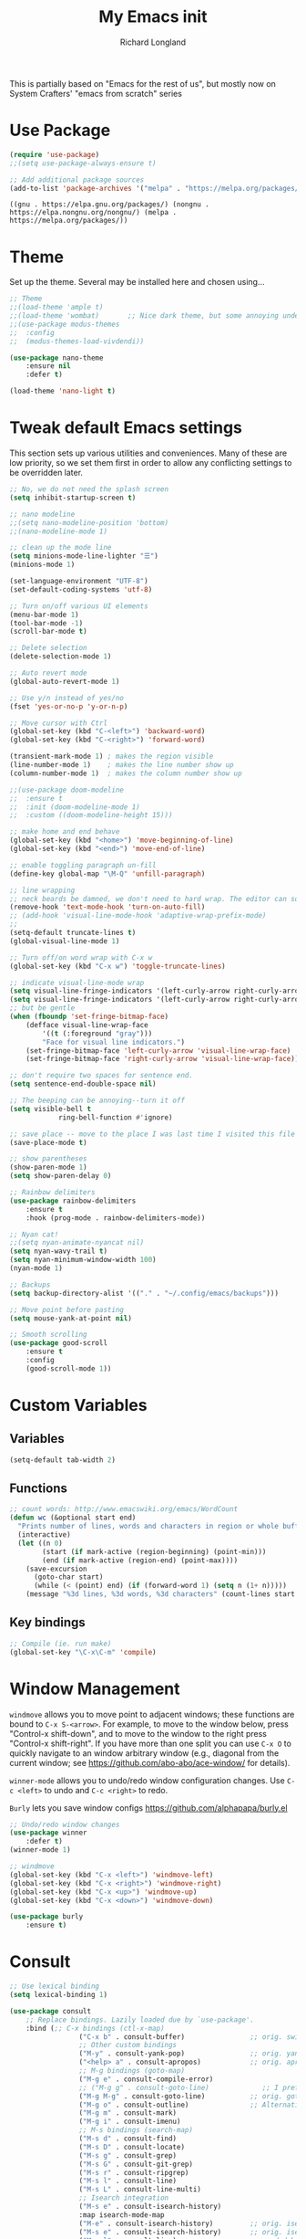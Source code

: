 #+AUTHOR:  Richard Longland
#+TITLE: My Emacs init
#+STARTUP: showall
#+PROPERTY: header-args:emacs-lisp    

This is partially based on "Emacs for the rest of us", but mostly now on System Crafters' "emacs from scratch" series

* Use Package
  #+BEGIN_SRC emacs-lisp
		(require 'use-package)
		;;(setq use-package-always-ensure t)

		;; Add additional package sources
		(add-to-list 'package-archives '("melpa" . "https://melpa.org/packages/") t)
	#+END_SRC

	#+RESULTS:
	: ((gnu . https://elpa.gnu.org/packages/) (nongnu . https://elpa.nongnu.org/nongnu/) (melpa . https://melpa.org/packages/))

* Theme
	Set up the theme. Several may be installed here and chosen using...
	#+begin_src emacs-lisp
		;; Theme
		;;(load-theme 'ample t)
		;;(load-theme 'wombat)       ;; Nice dark theme, but some annoying underlines
		;;(use-package modus-themes
		;;  :config
		;;  (modus-themes-load-vivdendi))

		(use-package nano-theme
			:ensure nil
			:defer t)

		(load-theme 'nano-light t)

	#+end_src

	#+RESULTS:

* Tweak default Emacs settings
  :PROPERTIES:
  :CUSTOM_ID: miscellaneous
  :END:

  This section sets up various utilities and conveniences. Many of these are low priority, so we set them first in order to allow any conflicting settings to be overridden later.

  #+BEGIN_SRC emacs-lisp
		;; No, we do not need the splash screen
		(setq inhibit-startup-screen t)

		;; nano modeline
		;;(setq nano-modeline-position 'bottom)
		;;(nano-modeline-mode 1)

		;; clean up the mode line
		(setq minions-mode-line-lighter "☰")
		(minions-mode 1)

		(set-language-environment "UTF-8")
		(set-default-coding-systems 'utf-8)

		;; Turn on/off various UI elements
		(menu-bar-mode 1)
		(tool-bar-mode -1)
		(scroll-bar-mode t)

		;; Delete selection
		(delete-selection-mode 1)

		;; Auto revert mode
		(global-auto-revert-mode 1)

		;; Use y/n instead of yes/no
		(fset 'yes-or-no-p 'y-or-n-p)

		;; Move cursor with Ctrl
		(global-set-key (kbd "C-<left>") 'backward-word)
		(global-set-key (kbd "C-<right>") 'forward-word)

		(transient-mark-mode 1) ; makes the region visible
		(line-number-mode 1)    ; makes the line number show up
		(column-number-mode 1)  ; makes the column number show up

		;;(use-package doom-modeline
		;;	:ensure t
		;;	:init (doom-modeline-mode 1)
		;;	:custom ((doom-modeline-height 15)))

		;; make home and end behave
		(global-set-key (kbd "<home>") 'move-beginning-of-line)
		(global-set-key (kbd "<end>") 'move-end-of-line)

		;; enable toggling paragraph un-fill
		(define-key global-map "\M-Q" 'unfill-paragraph)

		;; line wrapping
		;; neck beards be damned, we don't need to hard wrap. The editor can soft wrap for us.
		(remove-hook 'text-mode-hook 'turn-on-auto-fill)
		;; (add-hook 'visual-line-mode-hook 'adaptive-wrap-prefix-mode)
		;; 
		(setq-default truncate-lines t)
		(global-visual-line-mode 1)

		;; Turn off/on word wrap with C-x w 
		(global-set-key (kbd "C-x w") 'toggle-truncate-lines)

		;; indicate visual-line-mode wrap
		(setq visual-line-fringe-indicators '(left-curly-arrow right-curly-arrow))
		(setq visual-line-fringe-indicators '(left-curly-arrow right-curly-arrow))
		;; but be gentle
		(when (fboundp 'set-fringe-bitmap-face)
			(defface visual-line-wrap-face
				'((t (:foreground "gray")))
				"Face for visual line indicators.")
			(set-fringe-bitmap-face 'left-curly-arrow 'visual-line-wrap-face)
			(set-fringe-bitmap-face 'right-curly-arrow 'visual-line-wrap-face))

		;; don't require two spaces for sentence end.
		(setq sentence-end-double-space nil)

		;; The beeping can be annoying--turn it off
		(setq visible-bell t
					ring-bell-function #'ignore)

		;; save place -- move to the place I was last time I visited this file
		(save-place-mode t)

		;; show parentheses
		(show-paren-mode 1)
		(setq show-paren-delay 0)

		;; Rainbow delimiters
		(use-package rainbow-delimiters
			:ensure t
			:hook (prog-mode . rainbow-delimiters-mode))

		;; Nyan cat!
		;;(setq nyan-animate-nyancat nil)
		(setq nyan-wavy-trail t)
		(setq nyan-minimum-window-width 100)
		(nyan-mode 1)

		;; Backups
		(setq backup-directory-alist '(("." . "~/.config/emacs/backups")))

		;; Move point before pasting
		(setq mouse-yank-at-point nil)

		;; Smooth scrolling
		(use-package good-scroll
			:ensure t
			:config
			(good-scroll-mode 1))

#+END_SRC

#+RESULTS:
: t

* Custom Variables
** Variables
   #+BEGIN_SRC emacs-lisp
     (setq-default tab-width 2)
   #+END_SRC
** Functions
   #+BEGIN_SRC emacs-lisp
     ;; count words: http://www.emacswiki.org/emacs/WordCount
     (defun wc (&optional start end)
       "Prints number of lines, words and characters in region or whole buffer."
       (interactive)
       (let ((n 0)
             (start (if mark-active (region-beginning) (point-min)))
             (end (if mark-active (region-end) (point-max))))
         (save-excursion
           (goto-char start)
           (while (< (point) end) (if (forward-word 1) (setq n (1+ n)))))
         (message "%3d lines, %3d words, %3d characters" (count-lines start end) n (- end start))))

   #+END_SRC
** Key bindings
   #+BEGIN_SRC emacs-lisp
     ;; Compile (ie. run make)
     (global-set-key "\C-x\C-m" 'compile)
   #+END_SRC
* Window Management
  :PROPERTIES:
  :CUSTOM_ID: window-management
  :END:

  =windmove= allows you to move point to adjacent windows; these functions are bound to =C-x S-<arrow>=. For example, to move to the window below, press "Control-x shift-down", and to move to the window to the right press "Control-x shift-right". If you have more than one split you can use =C-x O= to quickly navigate to an window arbitrary window (e.g., diagonal from the current window; see https://github.com/abo-abo/ace-window/ for details).

  =winner-mode= allows you to undo/redo window configuration changes. Use =C-c <left>= to undo and =C-c <right>= to redo.

	=Burly= lets you save window configs  https://github.com/alphapapa/burly.el

  #+BEGIN_SRC emacs-lisp
		;; Undo/redo window changes
		(use-package winner
			:defer t)
		(winner-mode 1)

		;; windmove 
		(global-set-key (kbd "C-x <left>") 'windmove-left)
		(global-set-key (kbd "C-x <right>") 'windmove-right)
		(global-set-key (kbd "C-x <up>") 'windmove-up)
		(global-set-key (kbd "C-x <down>") 'windmove-down)

		(use-package burly
			:ensure t)
#+END_SRC

#+RESULTS:
* Consult
  #+BEGIN_SRC emacs-lisp
		;; Use lexical binding
		(setq lexical-binding 1)

		(use-package consult
			;; Replace bindings. Lazily loaded due by `use-package'.
			:bind (;; C-x bindings (ctl-x-map)
						 ("C-x b" . consult-buffer)                ;; orig. switch-to-buffer
						 ;; Other custom bindings
						 ("M-y" . consult-yank-pop)                ;; orig. yank-pop
						 ("<help> a" . consult-apropos)            ;; orig. apropos-command
						 ;; M-g bindings (goto-map)
						 ("M-g e" . consult-compile-error)
						 ;; ("M-g g" . consult-goto-line)             ;; I prefer the built-in for this
						 ("M-g M-g" . consult-goto-line)           ;; orig. goto-line
						 ("M-g o" . consult-outline)               ;; Alternative: consult-org-heading
						 ("M-g m" . consult-mark)
						 ("M-g i" . consult-imenu)
						 ;; M-s bindings (search-map)
						 ("M-s d" . consult-find)
						 ("M-s D" . consult-locate)
						 ("M-s g" . consult-grep)
						 ("M-s G" . consult-git-grep)
						 ("M-s r" . consult-ripgrep)
						 ("M-s l" . consult-line)
						 ("M-s L" . consult-line-multi)
						 ;; Isearch integration
						 ("M-s e" . consult-isearch-history)
						 :map isearch-mode-map
						 ("M-e" . consult-isearch-history)         ;; orig. isearch-edit-string
						 ("M-s e" . consult-isearch-history)       ;; orig. isearch-edit-string
						 ("M-s l" . consult-line)                  ;; needed by consult-line to detect isearch
						 ;; Minibuffer history
						 :map minibuffer-local-map
						 ("M-s" . consult-history)                 ;; orig. next-matching-history-element
						 ("M-r" . consult-history))                ;; orig. previous-matching-history-element

			;; The :init configuration is always executed (Not lazy)
			:init

			;; Configure other variables and modes in the :config section,
			;; after lazily loading the package.
			:config

			;; Optionally configure the narrowing key.
			;; Both < and C-+ work reasonably well.
			(setq consult-narrow-key "<") ;; (kbd "C-+")

			)

  #+END_SRC

* Vertico and friends (completion, minibuffer, etc.)
  #+BEGIN_SRC emacs-lisp
		;; Vertico makes a nice easy completion command window
		(use-package vertico
			:init
			(vertico-mode)

			:custom
			;; Enable cycling for `vertico-next' and `vertico-previous'.
			(vertico-cycle t)

			;; Different scroll margin
			;; (setq vertico-scroll-margin 0)

			;; Show more candidates
			;; (setq vertico-count 20)

			;; Grow and shrink the Vertico minibuffer
			;; (setq vertico-resize t)
			)

		;; Persist history over Emacs restarts. Vertico sorts by history position.
		(use-package savehist
			:init
			(savehist-mode))

		(use-package orderless
			:ensure t
			:custom
			(completion-styles '(orderless basic))
			(completion-category-overrides '((file (styles basic partial-completion)))))

		;; Marginalia annotates the minibuffer
		(use-package marginalia
			:bind (
						 :map minibuffer-local-map
						 ("M-A" . marginalia-cycle))
			:init
			(marginalia-mode)
			)

		;; Embark allows you to act on an item (like a right-click)
		(use-package embark
			:bind
			(("C-." . embark-act)         ;; pick some comfortable binding
			 ("M-." . embark-dwim)        ;; good alternative: M-.
			 ("C-h B" . embark-bindings)) ;; alternative for `describe-bindings'

			:init
			;; Optionally replace the key help with a completing-read interface
			(setq prefix-help-command #'embark-prefix-help-command)

			:config
			;; Hide the mode line of the Embark live/completions buffers
			(add-to-list 'display-buffer-alist
									 '("\\`\\*Embark Collect \\(Live\\|Completions\\)\\*"
										 nil
										 (window-parameters (mode-line-format . none))))
			)

		(use-package
			embark-consult
			:after (embark consult)
			:demand t                ; only necessary if you have the hook below
			;; if you want to have consult previews as you move around an
			;; auto-updating embark collect buffer
			:hook (embark-collect-mode . embark-consult-preview-minor-mode))

	#+END_SRC

	#+RESULTS:

* Workspaces
	Use =perspective.el= to manage "workspaces". See
	https://www.youtube.com/watch?v=uyMdDzjQFMU or
	https://systemcrafters.cc/effective-emacs-workflow/declutter-your-buffers-perspective-el/
	#+BEGIN_SRC emacs-lisp
		(use-package perspective
			:ensure t
			:bind (("C-x k" . persp-kill-buffer*)
						 ("C-x b" . persp-switch-to-buffer*)
						 ("C-x C-b" . persp-ibuffer))
			:custom
			(persp-mode-prefix-key (kbd "C-x x"))  ; pick your own prefix key here
			(persp-state-default-file "~/.emacs.d/perspectives")
			:init
			(persp-mode))

			(add-hook 'kill-emacs-hook #'persp-state-save)
	#+END_SRC

	#+RESULTS:
	| persp-state-save | reftex-kill-emacs-hook | savehist-autosave | bookmark-exit-hook-internal | save-place-kill-emacs-hook | org-persist-gc | org-persist-write-all | org-id-locations-save | org-babel-remove-temporary-stable-directory | org-babel-remove-temporary-directory | server-force-stop |

* Spell checking and dictionaries
  :PROPERTIES:
  :CUSTOM_ID: spell-checking
  :END:

  Emacs comes with spell checking built-in, it just needs to be turned on. By default automatic spell checking is enabled in =text-mode= and =prog-mode= buffers. You can also spell-check on demand with =ispell-word=, bound to =M-$=. Finally, dictionaries look-up is available and bound to =C-c d=.

  More information is available at https://www.gnu.org/software/emacs/manual/html_node/emacs/Spelling.html and https://github.com/abo-abo/define-word.

  #+BEGIN_SRC emacs-lisp
		;; enable on-the-fly spell checking
		(setq flyspell-use-meta-tab nil)
		(add-hook 'text-mode-hook
							(lambda ()
								(flyspell-mode 1)))
		;; prevent flyspell from finding misspellings in code
		(add-hook 'prog-mode-hook
							(lambda ()
								;; `ispell-comments-and-strings'
								(flyspell-prog-mode)))

		;; ispell should not check code blocks in org mode
		(add-to-list 'ispell-skip-region-alist '(":\\(PROPERTIES\\|LOGBOOK\\):" . ":END:"))
		(add-to-list 'ispell-skip-region-alist '("#\\+BEGIN_SRC" . "#\\+END_SRC"))
		(add-to-list 'ispell-skip-region-alist '("#\\+begin_src" . "#\\+end_src"))
		(add-to-list 'ispell-skip-region-alist '("^#\\+begin_example " . "#\\+end_example$"))
		(add-to-list 'ispell-skip-region-alist '("^#\\+BEGIN_EXAMPLE " . "#\\+END_EXAMPLE$"))

		;; Dictionaries
		(global-set-key (kbd "C-c d") 'dictionary-search)
		(global-set-key (kbd "C-c D") 'dictionary-match-words)
#+END_SRC

	- Auto-complete configuration
  Here we configure in-buffer text completion using the company-mode package. These completions are available on-demand using =TAB= for in-buffer popup or =C-M-S-i= for search-able minibuffer list. More information is available at https://company-mode.github.io/.
  
  #+BEGIN_SRC emacs-lisp
		(use-package company
			:bind (:map company-mode-map
									("TAB" . company-indent-or-complete-common))
			:config (global-company-mode t))
#+END_SRC

#+RESULTS:
: company-indent-or-complete-common

* Which-key
  :PROPERTIES:
  :CUSTOM_ID: which-key
  :END:

  This mode shows a keymap when an incomplete command is entered. It is especially useful for families of commands with a prefix, e.g., =C-c C-o= for =outline-mode= commands, or =C-c C-v= for =org-babel= commands. Just start typing your command and pause if you want a hint.

  #+BEGIN_SRC emacs-lisp
				(use-package which-key
					:ensure t 
					:config
					(which-key-mode)
					(setq which-key-idle-delay 0.3))
  #+END_SRC

	#+RESULTS:
	: t
  
* COMMENT julia (working julia-repl)

  #+BEGIN_SRC emacs-lisp
		;;  (when (executable-find "julia")
		;;                                      ;(require 'julia-mode)
		;;                                      ;(require 'julia-repl)
		;;    (add-hook 'julia-mode-hook 'julia-repl-mode))

		;; Evaluate whole regions. Not just line-by-line
		(defun julia-send-paragraph ()
			(interactive)
			(save-mark-and-excursion
				(mark-paragraph)
				(julia-repl-send-region-or-line)
				)
			(forward-paragraph))

		(defun my/julia-repl-send-cell() 
			;; "Send the current julia cell (delimited by ###) to the julia shell"
			(interactive)
			(save-excursion (setq cell-begin (if (re-search-backward "^###" nil t) (point) (point-min))))
			(save-excursion (setq cell-end (if (re-search-forward "^###" nil t) (point) (point-max))))
			(set-mark cell-begin)
			(goto-char cell-end)
			(julia-repl-send-region-or-line)
			(next-line))


		(use-package vterm
			:ensure t)

		(use-package julia-mode
			:ensure t
			:config
			(setq inferior-julia-args "--color=yes "))
		;;(define-key julia-mode-map (kbd "<C-return>") 'julia-send-paragraph))
		;;(require 'ess-julia)


		(use-package julia-repl
			:ensure t
			:hook (julia-mode . julia-repl-mode)
			:config
			(julia-repl-set-terminal-backend 'vterm)
			(define-key julia-repl-mode-map (kbd "<C-return>") 'julia-send-paragraph)
			(define-key julia-repl-mode-map (kbd "<S-return>") 'my/julia-repl-send-cell))

		(use-package lsp-julia
			:config
			(setq lsp-julia-default-environment "~/.julia/environments/v1.7"))

		(add-hook 'julia-mode-hook #'lsp-mode)

		(add-to-list 'auto-mode-alist '("\\.jl\\'" . julia-mode))

  #+END_SRC

	#+RESULTS:
	: ((\.jl\' . ess-julia-mode) (\.odc\' . archive-mode) (\.odf\' . archive-mode) (\.odi\' . archive-mode) (\.otp\' . archive-mode) (\.odp\' . archive-mode) (\.otg\' . archive-mode) (\.odg\' . archive-mode) (\.ots\' . archive-mode) (\.ods\' . archive-mode) (\.odm\' . archive-mode) (\.ott\' . archive-mode) (\.odt\' . archive-mode) (\.hva\' . latex-mode) (\.ipynb\' . ein:ipynb-mode) (/git-rebase-todo\' . git-rebase-mode) (\.jl\' . julia-mode) (\.[Ss][Aa][Ss]\' . SAS-mode) (\.Sout\' . S-transcript-mode) (\.[Ss]t\' . S-transcript-mode) (\.Rd\' . Rd-mode) (DESCRIPTION\' . conf-colon-mode) (/Makevars\(\.win\)?\' . makefile-mode) (\.[Rr]out\' . ess-r-transcript-mode) (CITATION\' . ess-r-mode) (NAMESPACE\' . ess-r-mode) (\.[rR]profile\' . ess-r-mode) (\.[rR]\' . ess-r-mode) (/R/.*\.q\' . ess-r-mode) (\.[Jj][Aa][Gg]\' . ess-jags-mode) (\.[Bb][Mm][Dd]\' . ess-bugs-mode) (\.[Bb][Oo][Gg]\' . ess-bugs-mode) (\.[Bb][Uu][Gg]\' . ess-bugs-mode) (\.cpp[rR]\' . poly-c++r-mode) (\.[Rr]cpp\' . poly-r+c++-mode) (\.[rR]brew\' . poly-brew+r-mode) (\.[rR]html\' . poly-html+r-mode) (\.rapport\' . poly-rapport-mode) (\.[rR]md\' . poly-markdown+r-mode) (\.[rR]nw\' . poly-noweb+r-mode) (\.Snw\' . poly-noweb+r-mode) (\.md\' . poly-markdown-mode) (\.\(?:md\|markdown\|mkd\|mdown\|mkdn\|mdwn\)\' . markdown-mode) (\.nw\' . poly-noweb-mode) (\.\(e?ya?\|ra\)ml\' . yaml-mode) (\.gpg\(~\|\.~[0-9]+~\)?\' nil epa-file) (\.elc\' . elisp-byte-code-mode) (\.zst\' nil jka-compr) (\.dz\' nil jka-compr) (\.xz\' nil jka-compr) (\.lzma\' nil jka-compr) (\.lz\' nil jka-compr) (\.g?z\' nil jka-compr) (\.bz2\' nil jka-compr) (\.Z\' nil jka-compr) (\.vr[hi]?\' . vera-mode) (\(?:\.\(?:rbw?\|ru\|rake\|thor\|jbuilder\|rabl\|gemspec\|podspec\)\|/\(?:Gem\|Rake\|Cap\|Thor\|Puppet\|Berks\|Brew\|Vagrant\|Guard\|Pod\)file\)\' . ruby-mode) (\.re?st\' . rst-mode) (\.py[iw]?\' . python-mode) (\.m\' . octave-maybe-mode) (\.less\' . less-css-mode) (\.scss\' . scss-mode) (\.awk\' . awk-mode) (\.\(u?lpc\|pike\|pmod\(\.in\)?\)\' . pike-mode) (\.idl\' . idl-mode) (\.java\' . java-mode) (\.m\' . objc-mode) (\.ii\' . c++-mode) (\.i\' . c-mode) (\.lex\' . c-mode) (\.y\(acc\)?\' . c-mode) (\.h\' . c-or-c++-mode) (\.c\' . c-mode) (\.\(CC?\|HH?\)\' . c++-mode) (\.[ch]\(pp\|xx\|\+\+\)\' . c++-mode) (\.\(cc\|hh\)\' . c++-mode) (\.\(bat\|cmd\)\' . bat-mode) (\.[sx]?html?\(\.[a-zA-Z_]+\)?\' . mhtml-mode) (\.svgz?\' . image-mode) (\.svgz?\' . xml-mode) (\.x[bp]m\' . image-mode) (\.x[bp]m\' . c-mode) (\.p[bpgn]m\' . image-mode) (\.tiff?\' . image-mode) (\.gif\' . image-mode) (\.png\' . image-mode) (\.jpe?g\' . image-mode) (\.te?xt\' . text-mode) (\.[tT]e[xX]\' . tex-mode) (\.ins\' . tex-mode) (\.ltx\' . latex-mode) (\.dtx\' . doctex-mode) (\.org\' . org-mode) (\.dir-locals\(?:-2\)?\.el\' . lisp-data-mode) (eww-bookmarks\' . lisp-data-mode) (tramp\' . lisp-data-mode) (/archive-contents\' . lisp-data-mode) (places\' . lisp-data-mode) (\.emacs-places\' . lisp-data-mode) (\.el\' . emacs-lisp-mode) (Project\.ede\' . emacs-lisp-mode) (\.\(scm\|stk\|ss\|sch\)\' . scheme-mode) (\.l\' . lisp-mode) (\.li?sp\' . lisp-mode) (\.[fF]\' . fortran-mode) (\.for\' . fortran-mode) (\.p\' . pascal-mode) (\.pas\' . pascal-mode) (\.\(dpr\|DPR\)\' . delphi-mode) (\.\([pP]\([Llm]\|erl\|od\)\|al\)\' . perl-mode) (Imakefile\' . makefile-imake-mode) (Makeppfile\(?:\.mk\)?\' . makefile-makepp-mode) (\.makepp\' . makefile-makepp-mode) (\.mk\' . makefile-gmake-mode) (\.make\' . makefile-gmake-mode) ([Mm]akefile\' . makefile-gmake-mode) (\.am\' . makefile-automake-mode) (\.texinfo\' . texinfo-mode) (\.te?xi\' . texinfo-mode) (\.[sS]\' . asm-mode) (\.asm\' . asm-mode) (\.css\' . css-mode) (\.mixal\' . mixal-mode) (\.gcov\' . compilation-mode) (/\.[a-z0-9-]*gdbinit . gdb-script-mode) (-gdb\.gdb . gdb-script-mode) ([cC]hange\.?[lL]og?\' . change-log-mode) ([cC]hange[lL]og[-.][0-9]+\' . change-log-mode) (\$CHANGE_LOG\$\.TXT . change-log-mode) (\.scm\.[0-9]*\' . scheme-mode) (\.[ckz]?sh\'\|\.shar\'\|/\.z?profile\' . sh-mode) (\.bash\' . sh-mode) (/PKGBUILD\' . sh-mode) (\(/\|\`\)\.\(bash_\(profile\|history\|log\(in\|out\)\)\|z?log\(in\|out\)\)\' . sh-mode) (\(/\|\`\)\.\(shrc\|zshrc\|m?kshrc\|bashrc\|t?cshrc\|esrc\)\' . sh-mode) (\(/\|\`\)\.\([kz]shenv\|xinitrc\|startxrc\|xsession\)\' . sh-mode) (\.m?spec\' . sh-mode) (\.m[mes]\' . nroff-mode) (\.man\' . nroff-mode) (\.sty\' . latex-mode) (\.cl[so]\' . latex-mode) (\.bbl\' . latex-mode) (\.bib\' . bibtex-mode) (\.bst\' . bibtex-style-mode) (\.sql\' . sql-mode) (\(acinclude\|aclocal\|acsite\)\.m4\' . autoconf-mode) (\.m[4c]\' . m4-mode) (\.mf\' . metafont-mode) (\.mp\' . metapost-mode) (\.vhdl?\' . vhdl-mode) (\.article\' . text-mode) (\.letter\' . text-mode) (\.i?tcl\' . tcl-mode) (\.exp\' . tcl-mode) (\.itk\' . tcl-mode) (\.icn\' . icon-mode) (\.sim\' . simula-mode) (\.mss\' . scribe-mode) (\.f9[05]\' . f90-mode) (\.f0[38]\' . f90-mode) (\.indent\.pro\' . fundamental-mode) (\.\(pro\|PRO\)\' . idlwave-mode) (\.srt\' . srecode-template-mode) (\.prolog\' . prolog-mode) (\.tar\' . tar-mode) (\.\(arc\|zip\|lzh\|lha\|zoo\|[jew]ar\|xpi\|rar\|cbr\|7z\|squashfs\|ARC\|ZIP\|LZH\|LHA\|ZOO\|[JEW]AR\|XPI\|RAR\|CBR\|7Z\|SQUASHFS\)\' . archive-mode) (\.oxt\' . archive-mode) (\.\(deb\|[oi]pk\)\' . archive-mode) (\`/tmp/Re . text-mode) (/Message[0-9]*\' . text-mode) (\`/tmp/fol/ . text-mode) (\.oak\' . scheme-mode) (\.sgml?\' . sgml-mode) (\.x[ms]l\' . xml-mode) (\.dbk\' . xml-mode) (\.dtd\' . sgml-mode) (\.ds\(ss\)?l\' . dsssl-mode) (\.js[mx]?\' . javascript-mode) (\.har\' . javascript-mode) (\.json\' . javascript-mode) (\.[ds]?va?h?\' . verilog-mode) (\.by\' . bovine-grammar-mode) (\.wy\' . wisent-grammar-mode) ([:/\]\..*\(emacs\|gnus\|viper\)\' . emacs-lisp-mode) (\`\..*emacs\' . emacs-lisp-mode) ([:/]_emacs\' . emacs-lisp-mode) (/crontab\.X*[0-9]+\' . shell-script-mode) (\.ml\' . lisp-mode) (\.ld[si]?\' . ld-script-mode) (ld\.?script\' . ld-script-mode) (\.xs\' . c-mode) (\.x[abdsru]?[cnw]?\' . ld-script-mode) (\.zone\' . dns-mode) (\.soa\' . dns-mode) (\.asd\' . lisp-mode) (\.\(asn\|mib\|smi\)\' . snmp-mode) (\.\(as\|mi\|sm\)2\' . snmpv2-mode) (\.\(diffs?\|patch\|rej\)\' . diff-mode) (\.\(dif\|pat\)\' . diff-mode) (\.[eE]?[pP][sS]\' . ps-mode) (\.\(?:PDF\|DVI\|OD[FGPST]\|DOCX\|XLSX?\|PPTX?\|pdf\|djvu\|dvi\|od[fgpst]\|docx\|xlsx?\|pptx?\)\' . doc-view-mode-maybe) (configure\.\(ac\|in\)\' . autoconf-mode) (\.s\(v\|iv\|ieve\)\' . sieve-mode) (BROWSE\' . ebrowse-tree-mode) (\.ebrowse\' . ebrowse-tree-mode) (#\*mail\* . mail-mode) (\.g\' . antlr-mode) (\.mod\' . m2-mode) (\.ses\' . ses-mode) (\.docbook\' . sgml-mode) (\.com\' . dcl-mode) (/config\.\(?:bat\|log\)\' . fundamental-mode) (/\.\(authinfo\|netrc\)\' . authinfo-mode) (\.\(?:[iI][nN][iI]\|[lL][sS][tT]\|[rR][eE][gG]\|[sS][yY][sS]\)\' . conf-mode) (\.la\' . conf-unix-mode) (\.ppd\' . conf-ppd-mode) (java.+\.conf\' . conf-javaprop-mode) (\.properties\(?:\.[a-zA-Z0-9._-]+\)?\' . conf-javaprop-mode) (\.toml\' . conf-toml-mode) (\.desktop\' . conf-desktop-mode) (/\.redshift\.conf\' . conf-windows-mode) (\`/etc/\(?:DIR_COLORS\|ethers\|.?fstab\|.*hosts\|lesskey\|login\.?de\(?:fs\|vperm\)\|magic\|mtab\|pam\.d/.*\|permissions\(?:\.d/.+\)?\|protocols\|rpc\|services\)\' . conf-space-mode) (\`/etc/\(?:acpid?/.+\|aliases\(?:\.d/.+\)?\|default/.+\|group-?\|hosts\..+\|inittab\|ksysguarddrc\|opera6rc\|passwd-?\|shadow-?\|sysconfig/.+\)\' . conf-mode) ([cC]hange[lL]og[-.][-0-9a-z]+\' . change-log-mode) (/\.?\(?:gitconfig\|gnokiirc\|hgrc\|kde.*rc\|mime\.types\|wgetrc\)\' . conf-mode) (/\.\(?:asound\|enigma\|fetchmail\|gltron\|gtk\|hxplayer\|mairix\|mbsync\|msmtp\|net\|neverball\|nvidia-settings-\|offlineimap\|qt/.+\|realplayer\|reportbug\|rtorrent\.\|screen\|scummvm\|sversion\|sylpheed/.+\|xmp\)rc\' . conf-mode) (/\.\(?:gdbtkinit\|grip\|mpdconf\|notmuch-config\|orbital/.+txt\|rhosts\|tuxracer/options\)\' . conf-mode) (/\.?X\(?:default\|resource\|re\)s\> . conf-xdefaults-mode) (/X11.+app-defaults/\|\.ad\' . conf-xdefaults-mode) (/X11.+locale/.+/Compose\' . conf-colon-mode) (/X11.+locale/compose\.dir\' . conf-javaprop-mode) (\.~?[0-9]+\.[0-9][-.0-9]*~?\' nil t) (\.\(?:orig\|in\|[bB][aA][kK]\)\' nil t) ([/.]c\(?:on\)?f\(?:i?g\)?\(?:\.[a-zA-Z0-9._-]+\)?\' . conf-mode-maybe) (\.[1-9]\' . nroff-mode) (\.art\' . image-mode) (\.avs\' . image-mode) (\.bmp\' . image-mode) (\.cmyk\' . image-mode) (\.cmyka\' . image-mode) (\.crw\' . image-mode) (\.dcr\' . image-mode) (\.dcx\' . image-mode) (\.dng\' . image-mode) (\.dpx\' . image-mode) (\.fax\' . image-mode) (\.hrz\' . image-mode) (\.icb\' . image-mode) (\.icc\' . image-mode) (\.icm\' . image-mode) (\.ico\' . image-mode) (\.icon\' . image-mode) (\.jbg\' . image-mode) (\.jbig\' . image-mode) (\.jng\' . image-mode) (\.jnx\' . image-mode) (\.miff\' . image-mode) (\.mng\' . image-mode) (\.mvg\' . image-mode) (\.otb\' . image-mode) (\.p7\' . image-mode) (\.pcx\' . image-mode) (\.pdb\' . image-mode) (\.pfa\' . image-mode) (\.pfb\' . image-mode) (\.picon\' . image-mode) (\.pict\' . image-mode) (\.rgb\' . image-mode) (\.rgba\' . image-mode) (\.tga\' . image-mode) (\.wbmp\' . image-mode) (\.webp\' . image-mode) (\.wmf\' . image-mode) (\.wpg\' . image-mode) (\.xcf\' . image-mode) (\.xmp\' . image-mode) (\.xwd\' . image-mode) (\.yuv\' . image-mode) (\.tgz\' . tar-mode) (\.tbz2?\' . tar-mode) (\.txz\' . tar-mode) (\.tzst\' . tar-mode) (\.drv\' . latex-mode))

* julia with ob-julia-vterm and snail
	#+BEGIN_SRC emacs-lisp
		(use-package vterm
			:ensure t)

		(use-package julia-snail
			:ensure t
			:custom (julia-snail-executable "/opt/julia/julia-1.8.3/bin/julia")
			:hook (julia-mode . julia-snail-mode))

		(add-to-list 'auto-mode-alist '("\\.jl\\'" . julia-mode))

		(setq inferior-julia-program-name "/opt/julia/julia-1.8.3/bin/julia")

		#+END_SRC

	#+RESULTS:
	: /opt/julia/julia-1.8.3/bin/julia

* ESS
  Emacs Speaks Statistics. Minimal setup that I can attempt to extend
  #+begin_src emacs-lisp
    (use-package ess
      :ensure t
      :init 
      (require 'ess-site)
      (setq ess-ask-for-ess-directory nil)
      (setq ess-startup-directory 'default-directory)
      ;;(define-key ess-mode-map [remap ess-indent-or-complete] #'company-indent-or-complete-common)
      ;;(setq project-find-functions nil)
      :bind (:map ess-mode-map
                  ("<C-return>" . ess-eval-region-or-function-or-paragraph-and-step)
                  ("<C-S-return>" . ess-eval-buffer)
                  ("<tab>" . #'company-indent-or-complete-common)))
  #+end_src

  #+RESULTS:
  : company-indent-or-complete-common

* COMMENT Run python in emacs (python-mode)
  :PROPERTIES:
  :CUSTOM_ID: run-python-in-emacs
  :END:

  Emacs has decent python support out of the box. As with other programming languages you can get completion suggestions with the =<tab>= key, and evaluate code with =C-ret=. Many more features are provided and are accessible via the menu.

  #+BEGIN_SRC emacs-lisp
    (defalias 'python 'run-python)

(with-eval-after-load "python"
  ;; conda (https://docs.conda.io/projects/conda/en/latest/user-guide/tasks/manage-environments.html) environment support
  (require 'conda)
  ;; poetry (https://poetry.eustace.io/) environment support
  (require 'poetry)
  ;; try to get indent/completion working nicely
  ;; readline support is wonky at the moment
  (setq python-shell-completion-native-enable nil)
  ;; simple evaluation with C-ret
  (require 'eval-in-repl-python)
  ;;(setq eir-use-python-shell-send-string nil)
  (define-key python-mode-map (kbd "C-c C-c") 'eir-eval-in-python)
  (define-key python-mode-map (kbd "<C-return>") 'eir-eval-in-python)
  (define-key python-mode-map (kbd "C-c C-b") 'python-shell-send-buffer)
  (define-key python-mode-map (kbd "<C-S-return>") 'python-shell-send-buffer)
  ;; use ipython if we can
  (when (executable-find "ipython")
    (setq python-shell-interpreter "ipython"
          python-shell-interpreter-args "--simple-prompt -i"))
  ;; make outline work
  (add-hook 'python-mode-hook
            (lambda()
              ;;(setq-local outline-regexp "[#]+")
              (outline-minor-mode t))))
#+END_SRC

* COMMENT Light-weight markup language (Markdown mode)
  :PROPERTIES:
  :CUSTOM_ID: light-weight-markup-language
  :END:

  Markdown is a light-weight markup language that makes easy things easy and stays out of your way. You can export Markdown documents to a wide range of formats including .pdf (via latex), .html, .doc, and more using =pandoc=. For more information about authoring markdown in Emacs refer to http://jblevins.org/projects/markdown-mode/. For information about Markdown syntax or exporting to other formats refer to http://pandoc.org.

  #+BEGIN_SRC emacs-lisp
        ;; Use markdown-mode for files with .markdown or .md extensions
    (setq
     markdown-enable-math t
     markdown-fontify-code-blocks-natively t)
    (add-to-list 'auto-mode-alist '("\\.markdown\\'" . markdown-mode))
    (add-to-list 'auto-mode-alist '("\\.md\\'" . markdown-mode))
    (when (executable-find "pandoc")
      (add-hook 'markdown-mode-hook 'pandoc-mode))
#+END_SRC

* COMMENT Web mode

  Editing HTML in Emacs is OK out of the box, but it doesn't support template systems well. We can fix that with web-mode.

  #+BEGIN_SRC emacs-lisp
    (add-to-list 'auto-mode-alist `("\\.html?\\'" . web-mode))
  #+END_SRC
  
* COMMENT LaTeX
  #+begin_src emacs-lisp

      ;; reftex settings
      (setq reftex-enable-partial-scans t)
      (setq reftex-save-parse-info t)
      (setq reftex-use-multiple-selection-buffers t)
      (setq reftex-plug-into-AUCTeX t)
      (add-hook 'LaTeX-mode-hook
                (lambda ()
                  (turn-on-reftex)
                  (TeX-PDF-mode t)
                  (TeX-global-PDF-mode t)
                  ;;(TeX-PDF-from-DVI nil)
                  (LaTeX-math-mode)
                  ;;(TeX-source-correlate-mode t)
                  ;;(TeX-source-correlate-start-server t)
                  ;;(imenu-add-to-menubar "Index")
                  (outline-minor-mode)
                  (require 'company-math))
                )

    (setq TeX-view-program-selection '((output-pdf "Okular")))

    ;; Misc. latex settings
    (setq TeX-parse-self t
          TeX-auto-save t
          font-latex-fontify-script nil
          font-latex-fontify-sectioning 'color
          TeX-PDF-mode t)

  #+end_src

  #+RESULTS:
  | output-pdf | Okular |

* LaTeX

	#+BEGIN_SRC emacs-lisp
		(use-package tex
			:ensure auctex
			:config
			(use-package preview)
			(add-hook 'LaTeX-mode-hook 'reftex-mode)
			(setq TeX-parse-self t
						TeX-auto-save t
						font-latex-fontify-script nil
						font-latex-fontify-sectioning 'color
						TeX-view-program-selection '((output-pdf "Okular")))
			(setq-default TeX-master nil)
			)
	#+END_SRC

	#+RESULTS:
	: t

* Org-mode
  #+BEGIN_SRC emacs-lisp
		;; This init used to be in the following init file:
		;; (load-file "~/.emacs.d/org-init.el")

		;;----------------------------------------------------------------------
		;; Main setup

		;; TODO states
		(setq org-todo-keywords '("TODO(t)" "|" "DONE(d)" "CANCELLED(c)"))   

		;; Refile targets
		(setq org-refile-targets '(("~/project/org/gtd.org" :maxlevel . 1)
															 ("~/project/org/someday.org" :level . 1)))


		;; Fonts
		(defun org-font-setup ()
			;; Replace list hyphen with dot
			(font-lock-add-keywords 'org-mode
															'(("^ *\\([-]\\) "
																 (0 (prog1 () (compose-region (match-beginning 1) (match-end 1) "•"))))))

			;; Set faces for heading levels
			(dolist (face '((org-level-1 . 1.2)
											(org-level-2 . 1.1)
											(org-level-3 . 1.05)
											(org-level-4 . 1.0)
											(org-level-5 . 1.1)
											(org-level-6 . 1.1)
											(org-level-7 . 1.1)
											(org-level-8 . 1.1)))
				(set-face-attribute (car face) nil :font "Cantarell" :weight 'regular :height (cdr face)))

			;; Ensure that anything that should be fixed-pitch in Org files appears that way
			(set-face-attribute 'org-block nil :foreground nil :inherit 'fixed-pitch)
			(set-face-attribute 'org-code nil   :inherit '(shadow fixed-pitch))
			(set-face-attribute 'org-table nil   :inherit '(shadow fixed-pitch))
			(set-face-attribute 'org-tag nil   :inherit '(shadow fixed-pitch))
			(set-face-attribute 'org-verbatim nil :inherit '(shadow fixed-pitch))
			(set-face-attribute 'org-special-keyword nil :inherit '(font-lock-comment-face fixed-pitch))
			(set-face-attribute 'org-meta-line nil :inherit '(font-lock-comment-face fixed-pitch))
			(set-face-attribute 'org-checkbox nil :inherit 'fixed-pitch)
			(set-face-attribute 'org-column nil :inherit 'fixed-pitch)
			(set-face-attribute 'org-column-title nil :inherit 'fixed-pitch))

		(add-hook 'org-mode-hook 'org-font-setup) 

		;;----------------------------------------------------------------------
		;; Org package addons

		(use-package org-bullets
			:ensure t 
			:config
			(add-hook 'org-mode-hook (lambda () (org-bullets-mode 1))))

		(require 'org-habit)
		(add-to-list 'org-modules 'org-habit)
		(setq org-habit-graph-column 60)

		(setq org-ellipsis " ▾")

		;; To copy org stuff to an html buffer
		(use-package ox-clip
			:ensure t)

		;; Pomodoros
		(bind-key "C-c p" 'org-pomodoro)

		;; Org-present for emacs-based presentation
		(use-package org-present
			:ensure t
			:defer t
			)

		;; To make reveal.js presentations
		(use-package ox-reveal
			:ensure t)

		;; ox-spectacle for making html presentations
		(use-package ox-spectacle
			:ensure t)

		;; For citations
		(use-package org-ref
			:ensure t
			:custom
			(bibtex-completion-bibliography "~/MyPapers/Masterbib.bib")
			:bind
			(:map org-mode-map
						("C-c [" . 'org-ref-insert-link))
			)
		(setq org-latex-pdf-process
					'("latexmk -pdflatex='pdflatex -shell-escape -interaction nonstopmode' -pdf -bibtex -f %f"))


		;;----------------------------------------------------------------------
		;; Shortcuts
		(bind-key "C-c r" 'org-capture)
		(bind-key "C-c a" 'org-agenda)
		(bind-key "C-c l" 'org-store-link)
		(bind-key "C-c L" 'org-insert-link-global)
		(bind-key "C-c O" 'org-open-at-point-global)
		(bind-key "<f9> <f9>" 'org-agenda-list)
		(bind-key "<f9> <f8>" (lambda () (interactive) (org-capture nil "r")))
		;;    (bind-key "<tab>"


		;;----------------------------------------------------------------------
		;; customizations
		(custom-set-variables
		 '(org-deadline-warning-days 14)
		 '(org-agenda-show-all-dates t)
		 '(org-agenda-start-on-weekday 1)
		 '(org-agenga-span 14)
		 '(org-agenda-skip-deadline-if-done nil)
		 '(org-reverse-note-order t)
		 '(org-agenda-skip-scheduled-if-done nil)
		 '(org-adapt-indentation t)
		 '(org-latex-prefer-user-labels t)
		 )

		(add-to-list 'org-file-apps '("pdf" . "okular %s"))

		;;----------------------------------------------------------------------
		;; Custom functions

		;; Load org plans
		(defun open-org-file ()
			"Open the org todo list."
			(interactive)
			(find-file "~/project/org/work.org"))
		(global-set-key (kbd "C-x O") 'open-org-file) ;; (4)

		;; Archive all done tasks
		(defun my-org-archive-done-tasks ()
			(interactive)
			(org-map-entries 'org-archive-subtree "/DONE" 'file))

		;;----------------------------------------------------------------------
		;; Capture templates
		(setq org-capture-templates
					`(("t" "Task" entry
						 (file+headline "~/project/org/work.org" "Inbox")
						 "* TODO %^{Task}\n"
						 :immediate-finish t)
						("T" "Scheduled Task" entry
						 (file+headline "~/project/org/work.org" "Inbox")
						 "* TODO %^{Task}\nSCHEDULED: %t\n"
						 :immediate-finish t)
						("R" "Reaction Idea" entry
						 (file+headline "~/project/org/reactions.org" "Staging")
						 "* %^{Task}\n"
						 :immediate-finish t)
						("L" "Lent items" entry
						 (file+headline "~/project/org/lent.org" "Inbox")
						 "* BORROWED %^{Task}\n"
						 :immediate-finish t)))



		;;----------------------------------------------------------------------
		;; Custom Agenda

		(setq org-agenda-span 5)
		(setq org-agenda-tags-column 'auto) ; take advantage of the screen width (was -100)

		;; Setup the agenda list
		(setq org-agenda-files
					(delq nil
								(mapcar (lambda (x) (and (file-exists-p x) x))
												'("~/project/org/gtd.org"
													"~/project/org/work.org"))))t

		;; Custom commands
		(defun my/org-agenda-skip-scheduled ()
			(org-agenda-skip-entry-if 'scheduled 'deadline 'regexp "\n]+>"))

		;; Function to skip items by priority, used in agende 'c' below 
		(defun my/org-skip-subtree-if-priority (priority)
			"Skip an agenda subtree if it has a priority of PRIORITY.
																								PRIORITY may be one of the characters ?A, ?B, or ?C."
			(let ((subtree-end (save-excursion (org-end-of-subtree t)))
						(pri-value (* 1000 (- org-lowest-priority priority)))
						(pri-current (org-get-priority (thing-at-point 'line t))))
				(if (= pri-value pri-current)
						subtree-end
					nil)))

		(defun my/org-agenda-skip-all-siblings-but-first ()
			"Skip all but the first non-done entry."
			(let (should-skip-entry)
				(unless (org-current-is-todo)
					(setq should-skip-entry t))
				(save-excursion
					(while (and (not should-skip-entry) (org-goto-sibling t))
						(when (org-current-is-todo)
							(setq should-skip-entry t))))
				(when should-skip-entry
					(or (outline-next-heading)
							(goto-char (point-max))))))

		(defun my/org-agenda-skip-all-siblings-but-first-in-project ()
			"Skip all but the first non-done entry."
			(when (equal (file-name-nondirectory (buffer-file-name)) "gtd.org")
				(let (should-skip-entry)
					(unless (org-current-is-todo)
						(setq should-skip-entry t))
					(save-excursion
						(while (and (not should-skip-entry) (org-goto-sibling t))
							(when (org-current-is-todo)
								(setq should-skip-entry t))))
					(when should-skip-entry
						(or (outline-next-heading)
								(goto-char (point-max)))))))

		(defun org-current-is-todo ()
			(string= "TODO" (org-get-todo-state)))

		(setq org-agenda-custom-commands
					`(("2" "Bi-weekly review"
						 agenda ""
						 ((org-agenda-span 14)
							(org-agenda-log-mode 1)))
						("u" "Unscheduled tasks" tags-todo "-someday-TODO=\"SOMEDAY\"-TODO=\"DELEGATED\"-TODO=\"WAITING\"-project"
						 ((org-agenda-skip-function 'my/org-agenda-skip-scheduled)
							(org-agenda-view-columns-initially t)
							;;            (org-tags-exclude-from-inheritance '("project"))
							(org-agenda-use-tag-inherisance t)
							(org-agenda-overriding-header "Unscheduled TODO entries: ")
							;;            (org-columns-default-format "%50ITEM %TODO %3PRIORITY %Effort{:} %TAGS")
							(org-agenda-sorting-strategy '(todo-state-up priority-down effort-up tag-up category-keep))))
						;;("p" todo "DONE|DEFERRED|CANCELLED" nil)
						("c" "Nice Agenda View"
						 ((tags "PRIORITY=\"A\""
										((org-agenda-skip-function '(org-agenda-skip-entry-if 'todo 'done))
										 (org-agenda-overriding-header "High-priority unfinished tasks:")))
							(agenda "")
							(alltodo ""
											 ((org-agenda-skip-function
												 '(or (my/org-skip-subtree-if-priority ?A)
															(org-agenda-skip-if nil '(scheduled deadline))
															(my/org-agenda-skip-all-siblings-but-first-in-project)))
												(org-agenda-overriding-header "ALL normal priority tasks:"))))
						 ((org-agenda-compact-blocks nil)))
						("i" "Injector Project"
						 ((tags "PRIORITY=\"A\""
										((org-agenda-skip-function '(org-agenda-skip-entry-if 'todo 'done))
										 (org-agenda-overriding-header "High-priority unfinished tasks:")))
							(agenda "")
							(alltodo ""
											 ((org-agenda-skip-function
												 '(or (my/org-skip-subtree-if-priority ?A)
															(org-agenda-skip-if nil '(scheduled deadline))
															(my/org-agenda-skip-all-siblings-but-first-in-project)))
												(org-agenda-overriding-header "ALL normal priority tasks:"))))
						 ((org-agenda-files
							 '("~/project/Grants/2022_LowEnergyInjector/org/testing.org"))))
						("W" "Weekly review"
						 agenda ""
						 (
							(org-agenda-span 14)
							(org-agenda-start-on-weekday 1)))
						;;(org-agenda-start-with-log-mode '(closed))
						;;(org-agenda-archives-mode t)
						;;(org-agenda-skip-function '(org-agenda-skip-entry-if 'notregexp "^\\* DONE "))))
						("P" "Project View"
						 ((tags "LEVEL=3+CATEGORY={agenda\\|gtd}"
										((org-agenda-prefix-format
											" %-12c %-12(car (last (org-get-outline-path)))")
										 ))))
						("X" "Project View 2"
						 ((tags "LEVEL=3+CATEGORY={agenda\\|gtd}"
										((org-agenda-prefix-format
											" %b ")
										 ))))
						("p" "Project Overview"
						 tags
						 "+LEVEL=2+TODO=\"\"")
						))

		;;----------------------------------------------------------------------
		;; R, LaTeX, and Julia in org-mode

		;; Evaluate R and latex from org-mode
		(org-babel-do-load-languages
		 'org-babel-load-languages
		 '((R . t)
			 (latex . t)
			 (emacs-lisp . t)
			 (ess-julia . t)
			 (julia-vterm . t)
			 (julia . t)))


		;; Export org files to LaTeX
		(with-eval-after-load 'ox-latex
			(add-to-list 'org-latex-classes
									 '("org-plain-latex"
										 "\\documentclass{article}
														 [NO-DEFAULT-PACKAGES]
														 [PACKAGES]
														 [EXTRA]"
										 ("\\section{%s}" . "\\section*{%s}")
										 ("\\subsection{%s}" . "\\subsection*{%s}")
										 ("\\subsubsection{%s}" . "\\subsubsection*{%s}")
										 ("\\paragraph{%s}" . "\\paragraph*{%s}")
										 ("\\subparagraph{%s}" . "\\subparagraph*{%s}"))
									 )
			(add-to-list 'org-latex-classes
									 '("org-selfarx-latex"
										 "\\documentclass{SelfArx}
														 [NO-DEFAULT-PACKAGES]
														 [PACKAGES]
														 [EXTRA]"
										 ("\\section{%s}" . "\\section*{%s}")
										 ("\\subsection{%s}" . "\\subsection*{%s}")
										 ("\\subsubsection{%s}" . "\\subsubsection*{%s}")
										 ("\\paragraph{%s}" . "\\paragraph*{%s}")
										 ("\\subparagraph{%s}" . "\\subparagraph*{%s}"))
									 )
			(add-to-list 'org-latex-classes
									 '("org-notes"
										 "\\documentclass[12pt]{article}
																[NO-DEFAULT-PACKAGES]
																[EXTRA]
																\\input{~/.emacs.d/org-latex/notes-setup-file.tex}"
										 ("\\section{%s}" . "\\section*{%s}")
										 ("\\subsection{%s}" . "\\subsection*{%s}")
										 ("\\subsubsection{%s}" . "\\subsubsection*{%s}")
										 ("\\paragraph{%s}" . "\\paragraph*{%s}")
										 ("\\subparagraph{%s}" . "\\subparagraph*{%s}")))
			)

		'(org-export-latex-listings t)
		(setq org-latex-listings 'listings)
		'(org-export-latex-listings-langs (quote ((emacs-lisp "Lisp") (lisp "Lisp") (clojure "Lisp") (c "C") (cc "C++") (fortran "fortran") (perl "Perl") (cperl "Perl") (python "Python") (ruby "Ruby") (html "HTML") (xml "XML") (tex "TeX") (latex "TeX") (shell-script "bash") (gnuplot "Gnuplot") (ocaml "Caml") (caml "Caml") (sql "SQL") (sqlite "sql") (R-mode "R") (R "r"))))
		;;    (add-to-list 'org-export-latex-minted-langs '(R "r"))
		(setq org-latex-listings 'minted)



		;;(setq org-latex-pdf-process
		;;			'("pdflatex -shell-escape -interaction nonstopmode -output-directory %o %f"
		;;				"bibtex %b"
		;;				"pdflatex -shell-escape -interaction nonstopmode -output-directory %o %f"
		;;				"pdflatex -shell-escape -interaction nonstopmode -output-directory %o %f"))


		(setq org-confirm-babel-evaluate nil)

		(add-hook 'org-babel-after-execute-hook 'org-display-inline-images)   
		(add-hook 'org-mode-hook 'org-display-inline-images)
		(add-hook 'org-mode-hook #'turn-on-org-cdlatex)
		(setq org-highlight-latex-and-related '(latex script entities))


		(add-to-list 'org-structure-template-alist
								 '("r" . "src R :session :results output :exports both \n"))
		(add-to-list 'org-structure-template-alist
								 '("j" . "src ess-julia :results output :session *julia* :exports both \n" ))
		;; Shortcut for inline graphical output within a session:
		(add-to-list 'org-structure-template-alist
								 '("jfig" . "src ess-julia :results output graphics file :file FILENAME.png :session *julia* :exports both"))

		(setq org-babel-default-header-args:jupyter-julia '((:async . "yes")
																												(:exports . "both")
																												(:results . "scalar")))

		(defalias 'org-babel-execute:julia 'org-babel-execute:julia-vterm)
		(defalias 'org-babel-variable-assignments:julia 'org-babel-variable-assignments:julia-vterm)

		;;----------------------------------------------------------------------
		;; For publishing jekyll websites
		(setq org-publish-project-alist
					'(("longland.github.io" ;; my blog project
						 ;; Path to org files.
						 :base-directory "~/project/Website/Personal/jekyll/orgtest/_org"
						 :base-extension "org"
						 ;; Path to Jekyll Posts
						 :publishing-directory "~/project/Website/Personal/jekyll/orgtest/_posts"
						 :recursive t
						 :publishing-function org-html-publish-to-html
						 :headline-levels 4
						 :html-extension "html"
						 :body-only t
						 )))
  #+END_SRC

  #+RESULTS:
	| longland.github.io | :base-directory | ~/project/Website/Personal/jekyll/orgtest/_org | :base-extension | org | :publishing-directory | ~/project/Website/Personal/jekyll/orgtest/_posts | :recursive | t | :publishing-function | org-html-publish-to-html | :headline-levels | 4 | :html-extension | html | :body-only | t |

** Gantt charts
	 #+BEGIN_SRC emacs-lisp
		 ;; Taskjuggler
		 ;;		(use-package ox-taskjuggler
		 ;;			:ensure t)
		 (require 'ox-taskjuggler)

		 (setq org-taskjuggler-default-reports
		 '("textreport report \"Plan\" {
		 formats html
		 header '== %title =='
		 center -8<-
		 [#Plan Plan] | [#Resource_Allocation Resource Allocation]
		 ----
		 === Plan ===
		 <[report id=\"plan\"]>
		 ----
		 === Resource Allocation ===
		 <[report id=\"resourceGraph\"]>
		 ->8-
		 }
		 # A traditional Gantt chart with a project overview.
		 taskreport plan \"\" {
		 headline \"Project Plan\"
		 columns bsi, name, start, end, effort, chart { width 3000 }
		 loadunit shortauto
		 hideresource 1
		 }
		 # A graph showing resource allocation. It identifies whether each
		 # resource is under- or over-allocated for.
		 resourcereport resourceGraph \"\" {
		 headline \"Resource Allocation Graph\"
		 columns no, name, effort, weekly { width 1000 }
		 loadunit shortauto
		 hidetask ~(isleaf() & isleaf_())
		 sorttasks plan.start.up
		 }")
		 )

		 (setq org-taskjuggler-default-project-duration 999)
		 (setq org-taskjuggler-valid-task-attributes
		 '(account start note duration endbuffer endcredit end
		 flags journalentry length limits maxend maxstart minend
		 minstart period reference responsible scheduling
		 startbuffer startcredit statusnote chargeset charge booking))

		 ;;--------------------------------------------------
		 ;; elegantt Gantt charts
		 (use-package org-ql
			 :ensure t)
		 (add-to-list 'load-path (concat user-emacs-directory "lisp/elgantt/")) ;; Or wherever it is located
		 (require 'elgantt)
		 (setq elgantt-agenda-files (concat user-emacs-directory "lisp/elgantt/test.org"))

		 (setq elgantt-user-set-color-priority-counter 0)
		 (elgantt-create-display-rule draw-scheduled-to-deadline
			 :parser ((elgantt-color . ((when-let ((colors (org-entry-get (point) "ELGANTT-COLOR")))
																		(s-split " " colors)))))
			 :args (elgantt-scheduled elgantt-color elgantt-org-id)
			 :body ((when elgantt-scheduled
								(let ((point1 (point))
											(point2 (save-excursion
																(elgantt--goto-date elgantt-scheduled)
																(point)))
											(color1 (or (car elgantt-color)
																	"black"))
											(color2 (or (cadr elgantt-color)
																	"red")))
									(when (/= point1 point2)
										(elgantt--draw-gradient 
										 color1
										 color2
										 (if (< point1 point2) point1 point2) ;; Since cells are not necessarily linked in 
										 (if (< point1 point2) point2 point1) ;; chronological order, make sure they are sorted
										 nil
										 `(priority ,(setq elgantt-user-set-color-priority-counter
																			 (1- elgantt-user-set-color-priority-counter))
																;; Decrease the priority so that earlier entries take
																;; precedence over later ones (note: it doesn’t matter if the number is negative)
																:elgantt-user-overlay ,elgantt-org-id)))))))

		 (setq elgantt-header-type 'outline
					 elgantt-insert-blank-line-between-top-level-header t
					 elgantt-startup-folded nil
					 elgantt-show-header-depth t
					 elgantt-draw-overarching-headers t
					 elgantt-scroll-to-current-month-at-startup nil
					 elgantt-header-column-offset 20)

	 #+END_SRC

	 #+RESULTS:
	 : 20

* yasnippets
	#+begin_src emacs-lisp
		(use-package yasnippet
			:ensure t
			:config
			(setq
			 yas-verbosity 1                      ; No need to be so verbose
			 yas-wrap-around-region t)

;;			(with-eval-after-load 'yasnippet
;;				(setq yas-snippet-dirs '(yasnippet-snippets-dir))
;;				(setq yas-snippet-dirs (append yas-snippet-dirs
;;				'("~/.emacs.d/snippets")))
;;				)
				

;;			(yas-reload-all)
			(yas-global-mode)
		)

		(use-package yasnippet-snippets
			:ensure t)

		(setq org-src-tab-acts-natively t)

	#+end_src

	#+RESULTS:

* COMMENT C++ with eglot
  #+begin_src emacs-lisp 
    (use-package eglot
      :ensure t
      )

    (setq eldoc-echo-area-use-multiline-p nil)
  #+end_src

  #+RESULTS:

* COMMENT Multiple modes in one "buffer" (polymode)
  :PROPERTIES:
  :CUSTOM_ID: multiple-modes-in-one-buffer
  :END:

  Emacs uses different /modes/ for different kinds of files and buffers. This is what makes is possible to have one set of behaviors when editing LaTeX, and a different set of behaviors when writing R code. But what if we want to do both, in the same file? Then we need to have multiple modes, in the same buffer, and we can thanks to [[https://github.com/vspinu/polymode][polymode]]. 

  #+BEGIN_SRC emacs-lisp
    ;;; polymode
;; (require 'polymode)
;; (require 'poly-R)
;; (with-eval-after-load "markdown"
;;     (require 'poly-markdown))
;;    (with-eval-after-load "org"
;;      ('polymode nil))
    (delete '("\\.org$" . poly-org-mode) auto-mode-alist)
#+END_SRC

* COMMENT File browsing (Dired)
  :PROPERTIES:
  :CUSTOM_ID: file-browsing
  :END:
  Emacs makes a decent file browser, we just need to tweak a few things to make it nicer. In particular you can open files in an external program using the =E= key.

  #+BEGIN_SRC emacs-lisp
    ;;; Dired configuration
    (add-hook 'dired-mode-hook 
              (lambda()
                (diff-hl-dired-mode)
                (diff-hl-margin-mode)))

    ;; show details by default
    (setq diredp-hide-details-initially-flag nil)

    ;; set dired listing options
    (if (eq system-type 'gnu/linux)
        (setq dired-listing-switches "-agho --group-directories-first"))

    ;; make sure dired buffers end in a slash so we can identify them easily
    (defun ensure-buffer-name-ends-in-slash ()
      "change buffer name to end with slash"
      (let ((name (buffer-name)))
        (if (not (string-match "/$" name))
            (rename-buffer (concat name "/") t))))
    (add-hook 'dired-mode-hook 'ensure-buffer-name-ends-in-slash)
    (add-hook 'dired-mode-hook
              (lambda()
                (setq truncate-lines 1)))

    ;; open files in external programs
    ;; (from http://ergoemacs.org/emacs/emacs_dired_open_file_in_ext_apps.html
    ;; consider replacing with https://github.com/thamer/runner
    (defun xah-open-in-external-app (&optional file)
      "Open the current file or dired marked files in external app.

      The app is chosen from your OS's preference."
      (interactive)
      (let (doIt
            (myFileList
             (cond
              ((string-equal major-mode "dired-mode")
               (dired-get-marked-files))
              ((not file) (list (buffer-file-name)))
              (file (list file)))))
        (setq doIt (if (<= (length myFileList) 5)
                       t
                     (y-or-n-p "Open more than 5 files? "))) 
        (when doIt
          (cond
           ((string-equal system-type "windows-nt")
            (mapc
             (lambda (fPath)
               (w32-shell-execute "open" (replace-regexp-in-string "/" "\\" fPath t t)))
             myFileList))
           ((string-equal system-type "darwin")
            (mapc
             (lambda (fPath)
               (shell-command (format "open \"%s\"" fPath)))
             myFileList))
           ((string-equal system-type "gnu/linux")
            (mapc
             (lambda (fPath)
               (let ((process-connection-type nil))
                 (start-process "" nil "xdg-open" fPath))) myFileList))))))
    ;; use zip/unzip to compress/uncompress zip archives
    (with-eval-after-load "dired-aux"
      (add-to-list 'dired-compress-file-suffixes 
                   '("\\.zip\\'" "" "unzip"))
      ;; open files from dired with "E"
      (define-key dired-mode-map (kbd "E") 'xah-open-in-external-app))
#+END_SRC

#+RESULTS:
: xah-open-in-external-app

* Dired (File management)
	From emacs-from-scratch series
	#+BEGIN_SRC emacs-lisp
		(use-package dired
			:ensure nil
			:commands (dired dired-jump)
			:bind (("C-x C-j" . dired-jump))
			:custom ((dired-listing-switches "-agho --group-directories-first")))

		(require 'dired-x)

		;; ibuffer makes it easy to clean up the dired windows with
		;; C-x C-b * / D
		(global-set-key (kbd "C-x C-b") 'ibuffer)

		;; Default copy/move to other open window
		(setq dired-dwim-target t)

		(use-package all-the-icons-dired
			:ensure t
			:hook (dired-mode . all-the-icons-dired-mode))

		(use-package dired-hide-dotfiles
			:ensure t
			:hook
			(dired-mode . dired-hide-dotfiles-mode))
	#+END_SRC

	#+RESULTS:
	| dired-hide-dotfiles-mode | dired-extra-startup | all-the-icons-dired-mode |

* COMMENT Git

#+BEGIN_SRC emacs-lisp
  (with-eval-after-load "git-commit"
    (require 'magit))
  (global-set-key (kbd "C-x g s") 'magit-status)
  (setq magit-revert-buffers 1)
#+END_SRC

* COMMENT Shell modes (term, shell and eshell)
  :PROPERTIES:
  :CUSTOM_ID: shell-modes
  :END:
  There are several different shells available in Emacs by default. In addition =multi-term= is available to give you a nicer way of running your default shell in Emacs. Convenience functions are enabled to set your EDITOR variable so that Emacs will be used as your editor when running shell commands inside Emacs. 

  #+BEGIN_SRC emacs-lisp
    ;; term
(with-eval-after-load "term"
  (define-key term-mode-map (kbd "C-j") 'term-char-mode)
  (define-key term-raw-map (kbd "C-j") 'term-line-mode)
  (require 'with-editor)
  (when (executable-find "git") (require 'git-commit))
  (shell-command-with-editor-mode t)
  (add-hook 'term-mode-hook
            (lambda ()
              (toggle-truncate-lines 1))))

;; multi-term
(defun terminal ()
  "Create new term buffer.
  Will prompt you shell name when you type `C-u' before this command."
  (interactive)
  (require 'multi-term)
  (let (term-buffer)
    ;; Set buffer.
    (setq term-buffer (multi-term-get-buffer current-prefix-arg))
    (setq multi-term-buffer-list (nconc multi-term-buffer-list (list term-buffer)))
    (set-buffer term-buffer)
    ;; Internal handle for `multi-term' buffer.
    (multi-term-internal)
    ;;(with-editor-export-editor)
    ;;(with-editor-export-git-editor)
    (call-interactively 'comint-clear-buffer)
    ;; Switch buffer
    ;;(display-buffer term-buffer t)
    (pop-to-buffer term-buffer)
    ))

(with-eval-after-load "multi-term"
  (define-key term-mode-map (kbd "C-j") 'term-char-mode)
  (define-key term-raw-map (kbd "C-j") 'term-line-mode)
  (require 'with-editor)
  (when (executable-find "git") (require 'git-commit))
  (setq multi-term-switch-after-close nil)
  (shell-command-with-editor-mode t))

;; shell
(with-eval-after-load "sh-script"
  (require 'essh) ; if not done elsewhere; essh is in the local lisp folder
  (require 'eval-in-repl-shell)
  (define-key sh-mode-map "\C-c\C-c" 'eir-eval-in-shell)
  (define-key sh-mode-map (kbd "<C-return>") 'eir-eval-in-shell)
  (define-key sh-mode-map (kbd "<C-S-return>") 'executable-interpret))
(with-eval-after-load "shell"
  (require 'with-editor)
  (when (executable-find "git") (require 'git-commit))
  (shell-command-with-editor-mode t))

(with-eval-after-load "eshell"
  (require 'with-editor)
  (when (executable-find "git") (require 'git-commit))
  (shell-command-with-editor-mode t))

;; Automatically adjust output width in commint buffers
;; from http://stackoverflow.com/questions/7987494/emacs-shell-mode-display-is-too-wide-after-splitting-window
(defun comint-fix-window-size ()
  "Change process window size."
  (when (derived-mode-p 'comint-mode)
    (let ((process (get-buffer-process (current-buffer))))
      (unless (eq nil process)
        (set-process-window-size process (window-height) (window-width))))))

(defun my-shell-mode-hook ()
  ;; add this hook as buffer local, so it runs once per window.
  (add-hook 'window-configuration-change-hook 'comint-fix-window-size nil t))

(add-hook 'shell-mode-hook
          (lambda()
            ;; add this hook as buffer local, so it runs once per window.
            (add-hook 'window-configuration-change-hook 'comint-fix-window-size nil t)))

;; Use emacs as editor when running external processes or using shells in emacs
(when (and (string-match-p "remacs" (prin1-to-string (frame-list)))
           (executable-find "remacsclient"))
  (setq with-editor-emacsclient-executable (executable-find "remacsclient")))


;; (add-hook 'shell-mode-hook
;;           (lambda()
;;             (with-editor-export-editor)
;;             (with-editor-export-git-editor)
;;             ;;(sleep-for 0.5) ; this is bad, but thinking hurts and it works.
;;             (call-interactively 'comint-clear-buffer)))

;; (add-hook 'term-exec-hook
;;           (lambda()            
;;             (with-editor-export-editor)
;;             (with-editor-export-git-editor)
;;             (call-interactively 'comint-clear-buffer)
;;             ;; (term-send-return)
;;             ;; (term-send-return)
;;             ;; (term-send-return)
;;             ;; (call-interactively 'comint-clear-buffer)
;;             ))

(add-hook 'eshell-mode-hook
          (lambda()
            ;; programs that don't work well in eshell and should be run in visual mode
            (add-to-list 'eshell-visual-commands "ssh")
            (add-to-list 'eshell-visual-commands "tail")
            (add-to-list 'eshell-visual-commands "htop")
            ;; git editor support
            ;; (with-editor-export-editor)
            ;;(with-editor-export-git-editor)
            ))
#+END_SRC

* COMMENT Final touches
  This Emacs configuration sets up lots of packages and configures a number of keybindings. To add our own customizations, place them in =~/.emacs.d/custom.el=. This file will be sourced last, so you always have the ability to override any settings provided here.

  #+BEGIN_SRC emacs-lisp
        ;; save settings made using the customize interface to a sparate file
    (setq custom-file (concat user-emacs-directory "custom-settings.el"))
    (setq my-user-settings (concat user-emacs-directory "custom.el"))
    (unless (file-exists-p my-user-settings)
      (write-region ";; Put your personal user configuration in this file.

    ;; To require addional packages add them to 'package-selected-packages, e.g.
    ;; (add-to-list 'package-selected-packages 'ess)
    ;; will ensure that the ess package is installed the next time Emacs starts.

    ;; Don't remove this:
    (unless (cl-every 'package-installed-p package-selected-packages)
      (package-refresh-contents)
      (package-install-selected-packages))



      " nil my-user-settings))

    (setq untitled-new-buffer-major-modes '(text-mode python-mode r-mode markdown-mode LaTeX-mode emacs-lisp-mode))
    ;; Change default buffer name.
    (setq untitled-new-buffer-default-name "*Untitled*")

    (unless (cl-every 'package-installed-p package-selected-packages)
      (package-refresh-contents)
      (package-install-selected-packages))

    ;; Open the org-mode shortcuts file
    (find-file "~/project/org/Shortcuts.org")



    ;; Cleanup and start with untitled new buffer
    (add-hook 'after-init-hook
              (lambda()
                (load my-user-settings)
                (package--save-selected-packages)
                (load custom-file)
                (setq inhibit-startup-screen t) ;; yes, we really want to do this!
                (delete-windows-on (get-buffer-create "*Compile-Log*"))
                (untitled-new-buffer-with-select-major-mode 'text-mode)
                (setq warning-minimum-level :warning)))

#+END_SRC

* COMMENT Concluding remarks

  That's all folks, report any bugs or feature requests at [[https://github.com/IQSS/IQSS.emacs]].
